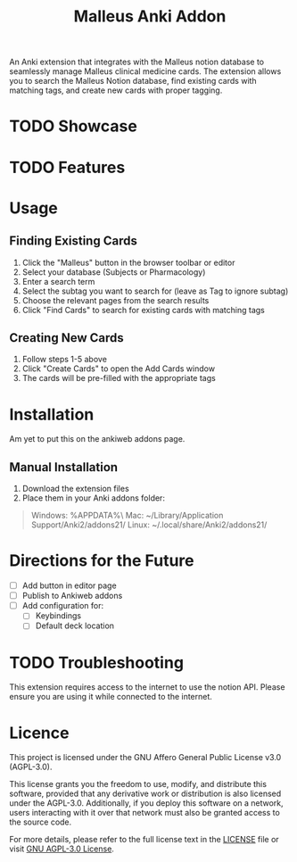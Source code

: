 #+TITLE: Malleus Anki Addon

An Anki extension that integrates with the Malleus notion database to seamlessly manage Malleus clinical medicine cards. The extension allows you to search the Malleus Notion database, find existing cards with matching tags, and create new cards with proper tagging.

* TODO Showcase

* TODO Features

* Usage
** Finding Existing Cards

1. Click the "Malleus" button in the browser toolbar or editor
2. Select your database (Subjects or Pharmacology)
3. Enter a search term
4. Select the subtag you want to search for (leave as Tag to ignore subtag)
5. Choose the relevant pages from the search results
6. Click "Find Cards" to search for existing cards with matching tags

** Creating New Cards
1. Follow steps 1-5 above
2. Click "Create Cards" to open the Add Cards window
3. The cards will be pre-filled with the appropriate tags

* Installation
Am yet to put this on the ankiweb addons page.

** Manual Installation
1. Download the extension files
2. Place them in your Anki addons folder:

#+begin_quote
Windows: %APPDATA%\Anki2\addons21\
Mac: ~/Library/Application Support/Anki2/addons21/
Linux: ~/.local/share/Anki2/addons21/
#+end_quote

* Directions for the Future
- [ ] Add button in editor page
- [ ] Publish to Ankiweb addons
- [ ] Add configuration for:
  - [ ] Keybindings
  - [ ] Default deck location

* TODO Troubleshooting
This extension requires access to the internet to use the notion API. Please ensure you are using it while connected to the internet.

* Licence
This project is licensed under the GNU Affero General Public License v3.0 (AGPL-3.0).

This license grants you the freedom to use, modify, and distribute this software, provided that any derivative work or distribution is also licensed under the AGPL-3.0. Additionally, if you deploy this software on a network, users interacting with it over that network must also be granted access to the source code.

For more details, please refer to the full license text in the [[./LICENSE][LICENSE]] file or visit [[https://www.gnu.org/licenses/agpl-3.0.en.html][GNU AGPL-3.0 License]].

